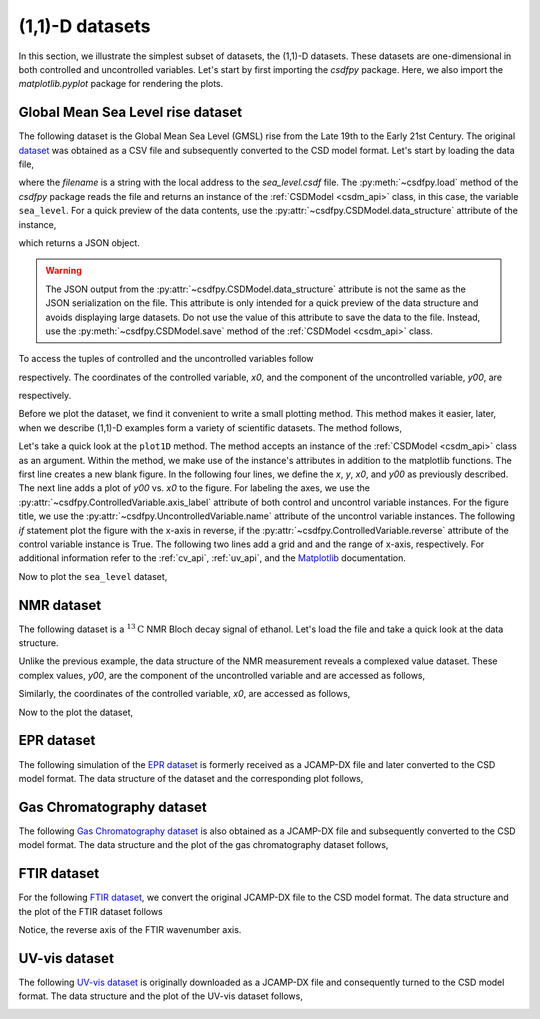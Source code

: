 
----------------
(1,1)-D datasets
----------------

In this section, we illustrate the simplest subset of datasets, the 
(1,1)-D datasets. These datasets are one-dimensional in both controlled
and uncontrolled variables.
Let's start by first importing the `csdfpy` package. Here, we
also import the `matplotlib.pyplot` package for rendering the
plots.

.. doctest::

    >>> import csdfpy as cp
    >>> import matplotlib.pyplot as plt

Global Mean Sea Level rise dataset
^^^^^^^^^^^^^^^^^^^^^^^^^^^^^^^^^^

The following dataset is the Global Mean Sea Level (GMSL) rise from the Late
19th to the Early 21st Century. The original
`dataset <http://www.cmar.csiro.au/sealevel/sl_data_cmar.html>`_ was obtained
as a CSV file and subsequently converted to the CSD model format. Let's start
by loading the data file,

.. doctest::

    >>> filename = '../../test-datasets/gmsl/sea_level.csdf'
    >>> sea_level = cp.load(filename)

where the `filename` is a string with the local address to the `sea_level.csdf`
file.
The :py:meth:`~csdfpy.load` method of the `csdfpy` package reads the
file and returns an instance of the :ref:`CSDModel <csdm_api>` class, in
this case, the variable ``sea_level``. For a quick preview of the data
contents, use the :py:attr:`~csdfpy.CSDModel.data_structure` attribute of the
instance,

.. doctest::

    >>> print(sea_level.data_structure)
    {
      "CSDM": {
        "uncontrolled_variables": [
          {
            "name": "Global Mean Sea Level",
            "unit": " mm",
            "quantity": "length",
            "component_labels": [
              "GMSL"
            ],
            "numeric_type": "float16",
            "components": "[-183.0, -183.0, ...... 59.7, 59.7]"
          }
        ],
        "controlled_variables": [
          {
            "reciprocal": {
              "quantity": "frequency"
            },
            "number_of_points": 1608,
            "sampling_interval": "0.08333333333333333 yr",
            "reference_offset": "-1880.0417 yr",
            "quantity": "time",
            "label": "Time"
          }
        ],
        "version": "0.0.9"
      }
    }

which returns a JSON object.

.. warning::
    The JSON output from the :py:attr:`~csdfpy.CSDModel.data_structure`
    attribute is not the same as the JSON serialization on the file.
    This attribute is only intended for a quick preview of the data 
    structure and avoids displaying large datasets. Do not use
    the value of this attribute to save the data to the file. Instead, use the
    :py:meth:`~csdfpy.CSDModel.save` method of the :ref:`CSDModel <csdm_api>`
    class.

To access the tuples of controlled and the uncontrolled variables follow

.. doctest::

    >>> x = sea_level.controlled_variables
    >>> y = sea_level.uncontrolled_variables

respectively. The coordinates of the controlled variable, `x0`, and the
component of the uncontrolled variable, `y00`, are

.. doctest::

    >>> x0 = x[0].coordinates
    >>> print(x0)
    [1880.0417     1880.12503333 1880.20836667 ... 2013.7917     2013.87503333
     2013.95836667] yr

    >>> y00 = y[0].components[0]
    >>> print(y00)
    [-183.  -171.1 -164.2 ...   66.4   59.7   58.5]

respectively. 

Before we plot the dataset, we find it convenient to write a small plotting
method. This method makes it easier, later, when we describe (1,1)-D
examples form a variety of scientific datasets. The method follows,

.. doctest::

    >>> def plot1D(dataObject):
    ...     fig, ax = plt.subplots(1,1,  figsize=(3.4,2.1))

    ...     x = dataObject.controlled_variables
    ...     y = dataObject.uncontrolled_variables

    ...     x0 = x[0].coordinates
    ...     y00 = y[0].components[0]

    ...     ax.plot(x0, y00.real, color='k', linewidth=0.75)

    ...     ax.set_xlabel(x[0].axis_label)
    ...     ax.set_ylabel(y[0].axis_label[0])
    ...     ax.set_title(y[0].name)

    ...     if x[0].reverse:
    ...         ax.invert_xaxis()

    ...     ax.grid(color='gray', linestyle='--', linewidth=0.5)
    ...     ax.set_xlim([x0[0].value, x0[-1].value])
    ...     plt.tight_layout(pad=0., w_pad=0., h_pad=0.)
    ...     plt.savefig(dataObject.filename+'.pdf')
    ...     plt.show()

Let's take a quick look at the ``plot1D`` method. The method accepts an
instance of the
:ref:`CSDModel <csdm_api>` class as an argument. Within the method, we make
use of the instance's attributes in addition to the matplotlib
functions. The first line creates a new blank figure. In the following four
lines, we define the `x`, `y`, `x0`, and `y00` as previously described. The
next line adds a plot of `y00` vs. `x0` to the figure. For labeling the
axes, we use the 
:py:attr:`~csdfpy.ControlledVariable.axis_label` attribute of both control and
uncontrol variable instances. For the figure title, we use the
:py:attr:`~csdfpy.UncontrolledVariable.name` attribute of the
uncontrol variable instances. The following `if` statement plot the figure with
the x-axis in reverse, if the 
:py:attr:`~csdfpy.ControlledVariable.reverse` attribute of the control
variable instance is True. The following two lines add a grid and and the range
of x-axis, respectively.
For additional information refer to the :ref:`cv_api`, :ref:`uv_api`, and the
`Matplotlib <https://matplotlib.org>`_ documentation.

Now to plot the ``sea_level`` dataset,

.. doctest::

    >>> plot1D(sea_level)

.. image:: /_static/sea_level.csdf.pdf


NMR dataset
^^^^^^^^^^^

The following dataset is a :math:`^{13}\mathrm{C}` NMR Bloch decay signal of
ethanol. Let's load the file and take a quick look at the data structure.

.. doctest::

    >>> filename = '../../test-datasets/NMR/blochDecay/blochDecay_raw.csdfx'
    >>> NMRdata = cp.load(filename)
    >>> print(NMRdata.data_structure)
    {
      "CSDM": {
        "uncontrolled_variables": [
          {
            "numeric_type": "complex64",
            "components": "[(-8899.406-1276.7734j), (-8899.406-1276.7734j), ...... (37.548492+20.15689j), (37.548492+20.15689j)]"
          }
        ],
        "controlled_variables": [
          {
            "reciprocal": {
              "reference_offset": "-3005.363 Hz",
              "origin_offset": "75426328.864 Hz",
              "reverse": true,
              "quantity": "frequency",
              "label": "$^{13}$C frequency shift"
            },
            "number_of_points": 4096,
            "sampling_interval": "0.1 ms",
            "reference_offset": "0.3 ms",
            "quantity": "time"
          }
        ],
        "version": "0.0.9"
      }
    }

Unlike the previous example, the data structure of the NMR measurement reveals
a complexed value dataset. These complex values, `y00`, are the
component of the uncontrolled variable and are accessed as follows,

.. doctest::

    >>> y = NMRdata.uncontrolled_variables
    >>> y00 = y[0].components[0]
    >>> print(y00)
    [-8899.406   -1276.7734j  -4606.8804   -742.4125j
      9486.438    -770.0413j  ...   -70.95386   -28.32843j
        37.548492  +20.15689j  -193.92285   -67.06525j]

Similarly, the coordinates of the controlled variable, `x0`, are accessed as
follows,

.. doctest::

    >>> x = NMRdata.controlled_variables
    >>> x0 = x[0].coordinates
    >>> print(x0)
    [-3.000e-01 -2.000e-01 -1.000e-01 ...  4.090e+02  4.091e+02  4.092e+02] ms

Now to the plot the dataset,

.. doctest::

    >>> plot1D(NMRdata)

.. image:: /_static/blochDecay_raw.csdfx.pdf


EPR dataset
^^^^^^^^^^^

The following simulation of the
`EPR dataset <http://wwwchem.uwimona.edu.jm/spectra/index.html>`_
is formerly received as a JCAMP-DX file and later converted to the
CSD model format. The data structure of the dataset and the corresponding
plot follows,

.. doctest::

    >>> filename = '../../test-datasets/EPR/xyinc2_base64.csdf'
    >>> EPRdata = cp.load(filename)
    >>> print(EPRdata.data_structure)
    {
      "CSDM": {
        "uncontrolled_variables": [
          {
            "name": "Amanita.muscaria",
            "component_labels": [
              "Arbitrary"
            ],
            "numeric_type": "float32",
            "components": "[0.067, 0.067, ...... -0.035, -0.035]"
          }
        ],
        "controlled_variables": [
          {
            "number_of_points": 298,
            "sampling_interval": "4.0 G",
            "reference_offset": "-2750.0 G",
            "quantity": "magnetic flux density"
          }
        ],
        "version": "0.0.9"
      }
    }
    >>> plot1D(EPRdata)

.. image:: /_static/xyinc2_base64.csdf.pdf

Gas Chromatography dataset
^^^^^^^^^^^^^^^^^^^^^^^^^^

The following
`Gas Chromatography dataset  <http://wwwchem.uwimona.edu.jm/spectra/index.html>`_
is also obtained as a JCAMP-DX file and subsequently converted to the CSD model
format. The data structure and the plot of the gas chromatography dataset
follows,

.. doctest::

    >>> filename = '../../test-datasets/GC/cinnamon_none.csdf'
    >>> GCData = cp.load(filename)
    >>> print(GCData.data_structure)
    {
      "CSDM": {
        "uncontrolled_variables": [
          {
            "name": "Headspace from cinnamon stick",
            "component_labels": [
              "Arbitrary"
            ],
            "numeric_type": "float32",
            "components": "[48453.0, 48453.0, ...... 48040.0, 48040.0]"
          }
        ],
        "controlled_variables": [
          {
            "reciprocal": {
              "quantity": "frequency"
            },
            "number_of_points": 6001,
            "sampling_interval": "0.0034 min",
            "quantity": "time"
          }
        ],
        "version": "0.0.9"
      }
    }
    >>> plot1D(GCData)

.. image:: /_static/cinnamon_none.csdf.pdf


FTIR dataset
^^^^^^^^^^^^

For the following 
`FTIR dataset  <http://wwwchem.uwimona.edu.jm/spectra/index.html>`_,
we convert the original JCAMP-DX file to the CSD model format. The data
structure and the plot of the FTIR dataset follows

.. doctest::

    >>> filename = '../../test-datasets/IR/caffeine_none.csdf'
    >>> FTIRData = cp.load(filename)
    >>> print(FTIRData.data_structure)
    {
      "CSDM": {
        "uncontrolled_variables": [
          {
            "name": "Caffeine",
            "component_labels": [
              "Transmittance"
            ],
            "numeric_type": "float32",
            "components": "[100.22944, 100.22944, ...... 99.08212, 99.08212]"
          }
        ],
        "controlled_variables": [
          {
            "reciprocal": {
              "quantity": "length"
            },
            "number_of_points": 1842,
            "sampling_interval": "1.930548614883216 cm^-1",
            "reference_offset": "-449.41 cm^-1",
            "reverse": true,
            "quantity": "wavenumber"
          }
        ],
        "version": "0.0.9"
      }
    }
    >>> plot1D(FTIRData)

.. image:: /_static/caffeine_none.csdf.pdf

Notice, the reverse axis of the FTIR wavenumber axis.

UV-vis dataset
^^^^^^^^^^^^^^

The following
`UV-vis dataset <http://wwwchem.uwimona.edu.jm/spectra/index.html>`_
is originally downloaded as a JCAMP-DX file and consequently turned to the CSD
model format. The data structure and the plot of the UV-vis dataset follows,

.. doctest::

    >>> filename = '../../test-datasets/UV-Vis/benzeneVapour_base64.csdf'
    >>> UVdata = cp.load(filename)
    >>> print(UVdata.data_structure)
    {
      "CSDM": {
        "uncontrolled_variables": [
          {
            "name": "Vapour of Benzene",
            "component_labels": [
              "Absorbance"
            ],
            "numeric_type": "float32",
            "components": "[0.16786034, 0.16786034, ...... 0.25923702, 0.25923702]"
          }
        ],
        "controlled_variables": [
          {
            "reciprocal": {
              "quantity": "wavenumber"
            },
            "number_of_points": 4001,
            "sampling_interval": "0.01 nm",
            "reference_offset": "-230.0 nm",
            "reverse": true,
            "quantity": "length",
            "label": "wavelength"
          }
        ],
        "version": "0.0.9"
      }
    }
    >>> plot1D(UVdata)

.. image:: /_static/benzeneVapour_base64.csdf.pdf
